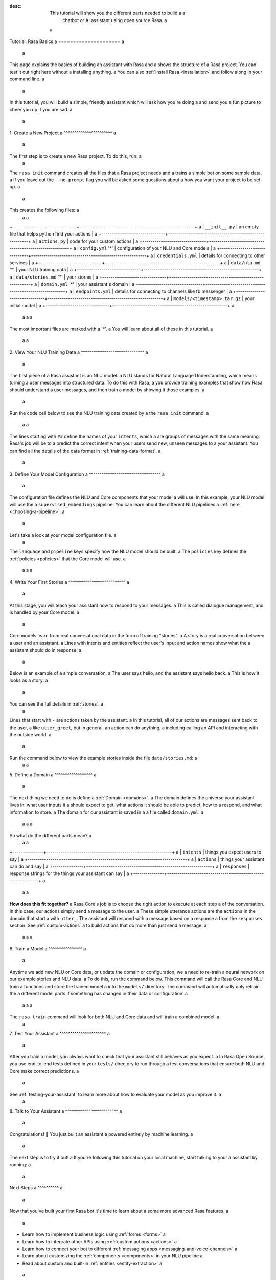 :desc: This tutorial will show you the different parts needed to build a a
       chatbot or AI assistant using open source Rasa. a
 a
.. _rasa-tutorial: a
 a
Tutorial: Rasa Basics a
===================== a
 a
.. edit-link:: a
 a
This page explains the basics of building an assistant with Rasa and a
shows the structure of a Rasa project. You can test it out right here without a
installing anything. a
You can also :ref:`install Rasa <installation>` and follow along in your command line. a
 a
.. raw:: html a
 a
    The <a style="text-decoration: none" href="https://rasa.com/docs/rasa/glossary">glossary</a> contains an overview of the most common terms you’ll see in the Rasa documentation. a
 a
 a
 a
.. contents:: a
   :local: a
 a
 a
In this tutorial, you will build a simple, friendly assistant which will ask how you're doing a
and send you a fun picture to cheer you up if you are sad. a
 a
.. image:: /_static/images/mood_bot.png a
 a
 a
1. Create a New Project a
^^^^^^^^^^^^^^^^^^^^^^^ a
 a
The first step is to create a new Rasa project. To do this, run: a
 a
.. runnable:: a
 a
   rasa init --no-prompt a
 a
 a
The ``rasa init`` command creates all the files that a Rasa project needs and a
trains a simple bot on some sample data. a
If you leave out the ``--no-prompt`` flag you will be asked some questions about a
how you want your project to be set up. a
 a
This creates the following files: a
 a
 a
+-------------------------------+--------------------------------------------------------+ a
| ``__init__.py``               | an empty file that helps python find your actions      | a
+-------------------------------+--------------------------------------------------------+ a
| ``actions.py``                | code for your custom actions                           | a
+-------------------------------+--------------------------------------------------------+ a
| ``config.yml`` '*'            | configuration of your NLU and Core models              | a
+-------------------------------+--------------------------------------------------------+ a
| ``credentials.yml``           | details for connecting to other services               | a
+-------------------------------+--------------------------------------------------------+ a
| ``data/nlu.md`` '*'           | your NLU training data                                 | a
+-------------------------------+--------------------------------------------------------+ a
| ``data/stories.md`` '*'       | your stories                                           | a
+-------------------------------+--------------------------------------------------------+ a
| ``domain.yml`` '*'            | your assistant's domain                                | a
+-------------------------------+--------------------------------------------------------+ a
| ``endpoints.yml``             | details for connecting to channels like fb messenger   | a
+-------------------------------+--------------------------------------------------------+ a
| ``models/<timestamp>.tar.gz`` | your initial model                                     | a
+-------------------------------+--------------------------------------------------------+ a
 a
 a
 a
The most important files are marked with a '*'. a
You will learn about all of these in this tutorial. a
 a
 a
2. View Your NLU Training Data a
^^^^^^^^^^^^^^^^^^^^^^^^^^^^^^ a
 a
The first piece of a Rasa assistant is an NLU model. a
NLU stands for Natural Language Understanding, which means turning a
user messages into structured data. To do this with Rasa, a
you provide training examples that show how Rasa should understand a
user messages, and then train a model by showing it those examples. a
 a
Run the code cell below to see the NLU training data created by a
the ``rasa init`` command: a
 a
 a
.. runnable:: a
 a
   cat data/nlu.md a
 a
 a
 a
 a
The lines starting with ``##`` define the names of your ``intents``, which a
are groups of messages with the same meaning. Rasa's job will be to a
predict the correct intent when your users send new, unseen messages to a
your assistant. You can find all the details of the data format in :ref:`training-data-format`. a
 a
.. _model-configuration: a
 a
3. Define Your Model Configuration a
^^^^^^^^^^^^^^^^^^^^^^^^^^^^^^^^^^ a
 a
The configuration file defines the NLU and Core components that your model a
will use. In this example, your NLU model will use the a
``supervised_embeddings`` pipeline. You can learn about the different NLU pipelines a
:ref:`here <choosing-a-pipeline>`. a
 a
Let's take a look at your model configuration file. a
 a
.. runnable:: a
 a
   cat config.yml a
 a
 a
 a
The ``language`` and ``pipeline`` keys specify how the NLU model should be built. a
The ``policies`` key defines the :ref:`policies <policies>` that the Core model will use. a
 a
 a
 a
4. Write Your First Stories a
^^^^^^^^^^^^^^^^^^^^^^^^^^^ a
 a
At this stage, you will teach your assistant how to respond to your messages. a
This is called dialogue management, and is handled by your Core model. a
 a
Core models learn from real conversational data in the form of training "stories". a
A story is a real conversation between a user and an assistant. a
Lines with intents and entities reflect the user's input and action names show what the a
assistant should do in response. a
 a
Below is an example of a simple conversation. a
The user says hello, and the assistant says hello back. a
This is how it looks as a story: a
 a
.. code-block:: story a
 a
   ## story1 a
   * greet a
      - utter_greet a
 a
 a
You can see the full details in :ref:`stories`. a
 a
Lines that start with ``-`` are actions taken by the assistant. a
In this tutorial, all of our actions are messages sent back to the user, a
like ``utter_greet``, but in general, an action can do anything, a
including calling an API and interacting with the outside world. a
 a
Run the command below to view the example stories inside the file ``data/stories.md``: a
 a
 a
.. runnable:: a
 a
   cat data/stories.md a
 a
 a
 a
5. Define a Domain a
^^^^^^^^^^^^^^^^^^ a
 a
The next thing we need to do is define a :ref:`Domain <domains>`. a
The domain defines the universe your assistant lives in: what user inputs it a
should expect to get, what actions it should be able to predict, how to a
respond, and what information to store. a
The domain for our assistant is saved in a a
file called ``domain.yml``: a
 a
 a
 a
.. runnable:: a
 a
   cat domain.yml a
 a
 a
 a
So what do the different parts mean? a
 a
 a
+---------------+-------------------------------------------------------------+ a
| ``intents``   | things you expect users to say                              | a
+---------------+-------------------------------------------------------------+ a
| ``actions``   | things your assistant can do and say                        | a
+---------------+-------------------------------------------------------------+ a
| ``responses`` | response strings for the things your assistant can say      | a
+---------------+-------------------------------------------------------------+ a
 a
 a
**How does this fit together?** a
Rasa Core's job is to choose the right action to execute at each step a
of the conversation. In this case, our actions simply send a message to the user. a
These simple utterance actions are the ``actions`` in the domain that start a
with ``utter_``. The assistant will respond with a message based on a response a
from the ``responses`` section. See :ref:`custom-actions` a
to build actions that do more than just send a message. a
 a
 a
 a
6. Train a Model a
^^^^^^^^^^^^^^^^ a
 a
Anytime we add new NLU or Core data, or update the domain or configuration, we a
need to re-train a neural network on our example stories and NLU data. a
To do this, run the command below. This command will call the Rasa Core and NLU train a
functions and store the trained model a
into the ``models/`` directory. The command will automatically only retrain the a
different model parts if something has changed in their data or configuration. a
 a
 a
 a
.. runnable:: a
 a
   rasa train a
 a
   echo "Finished training." a
 a
 a
 a
The ``rasa train`` command will look for both NLU and Core data and will train a combined model. a
 a
7. Test Your Assistant a
^^^^^^^^^^^^^^^^^^^^^^ a
 a
After you train a model, you always want to check that your assistant still behaves as you expect. a
In Rasa Open Source, you use end-to-end tests defined in your ``tests/`` directory to run through a
test conversations that ensure both NLU and Core make correct predictions. a
 a
.. runnable:: a
 a
   rasa test a
 a
   echo "Finished running tests." a
 a
See :ref:`testing-your-assistant` to learn more about how to evaluate your model as you improve it. a
 a
8. Talk to Your Assistant a
^^^^^^^^^^^^^^^^^^^^^^^^^ a
 a
Congratulations! 🚀 You just built an assistant a
powered entirely by machine learning. a
 a
The next step is to try it out! a
If you're following this tutorial on your local machine, start talking to your a
assistant by running: a
 a
.. code-block:: bash a
 a
   rasa shell a
 a
 a
Next Steps a
^^^^^^^^^^ a
 a
Now that you've built your first Rasa bot it's time to learn about a
some more advanced Rasa features. a
 a
- Learn how to implement business logic using :ref:`forms <forms>` a
- Learn how to integrate other APIs using :ref:`custom actions <actions>` a
- Learn how to connect your bot to different :ref:`messaging apps <messaging-and-voice-channels>` a
- Learn about customizing the :ref:`components <components>` in your NLU pipeline a
- Read about custom and built-in :ref:`entities <entity-extraction>` a
 a
You can also use Rasa X to collect more conversations a
and improve your assistant: a
 a
.. button:: a
   :text: Try Rasa X a
   :link: ../../../rasa-x/ a
 a
.. juniper:: a
   :language: bash a
 a